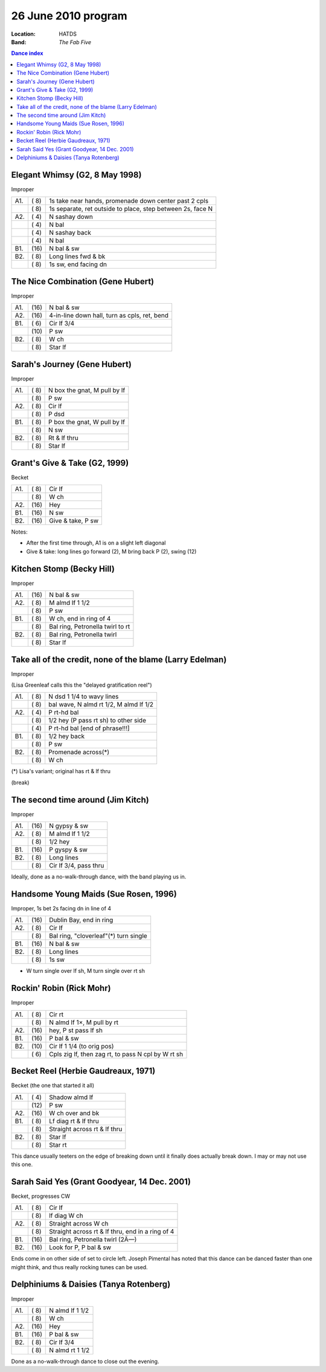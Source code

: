 .. meta::
	:viewport: width=device-width, initial-scale=1.0

====================
26 June 2010 program
====================

:Location: HATDS
:Band: *The Fab Five*

.. contents:: Dance index


Elegant Whimsy (G2, 8 May 1998)
-------------------------------

Improper

==== ===== ====
A1.  \( 8) 1s take near hands, promenade down center past 2 cpls
..   \( 8) 1s separate, ret outside to place, step between 2s, face N
A2.  \( 4) N sashay down
..   \( 4) N bal
..   \( 4) N sashay back
..   \( 4) N bal
B1.  \(16) N bal & sw
B2.  \( 8) Long lines fwd & bk
..   \( 8) 1s sw, end facing dn
==== ===== ====

The Nice Combination (Gene Hubert)
----------------------------------

Improper

==== ===== ===
A1.  \(16) N bal & sw
A2.  \(16) 4-in-line down hall, turn as cpls, ret, bend
B1.  \( 6) Cir lf 3/4
..   \(10) P sw
B2.  \( 8) W ch
..   \( 8) Star lf
==== ===== ===

Sarah's Journey (Gene Hubert)
-----------------------------

Improper

==== ===== ===
A1.  \( 8) N box the gnat, M pull by lf
..   \( 8) P sw
A2.  \( 8) Cir lf
..   \( 8) P dsd
B1.  \( 8) P box the gnat, W pull by lf
..   \( 8) N sw
B2.  \( 8) Rt & lf thru
..   \( 8) Star lf
==== ===== ===

Grant's Give & Take (G2, 1999)
------------------------------

Becket

==== ===== ===
A1.  \( 8) Cir lf
..   \( 8) W ch
A2.  \(16) Hey
B1.  \(16) N sw
B2.  \(16) Give & take, P sw
==== ===== ===

Notes:

* After the first time through, A1 is on a slight left diagonal
* Give & take: long lines go forward (2), M bring back P (2), swing (12)

Kitchen Stomp (Becky Hill)
--------------------------

Improper

==== ===== ===
A1.  \(16) N bal & sw
A2.  \( 8) M almd lf 1 1/2
..   \( 8) P sw
B1.  \( 8) W ch, end in ring of 4
..   \( 8) Bal ring, Petronella twirl to rt
B2.  \( 8) Bal ring, Petronella twirl
..   \( 8) Star lf
==== ===== ===

Take all of the credit, none of the blame (Larry Edelman)
---------------------------------------------------------

Improper

(Lisa Greenleaf calls this the "delayed gratification reel")

==== ===== ===
A1.  \( 8) N dsd 1 1/4 to wavy lines
..   \( 8) bal wave, N almd rt 1/2, M almd lf 1/2
A2.  \( 4) P rt-hd bal
..   \( 8) 1/2 hey (P pass rt sh) to other side
..   \( 4) P rt-hd bal [end of phrase!!!]
B1.  \( 8) 1/2 hey back
..   \( 8) P sw
B2.  \( 8) Promenade across(*)
..   \( 8) W ch
==== ===== ===

(*) Lisa's variant; original has rt & lf thru

(break)

The second time around (Jim Kitch)
----------------------------------

Improper

==== ===== ===
A1.  \(16) N gypsy & sw
A2.  \( 8) M almd lf 1 1/2
..   \( 8) 1/2 hey
B1.  \(16) P gyspy & sw
B2.  \( 8) Long lines
..   \( 8) Cir lf 3/4, pass thru
==== ===== ===

Ideally, done as a no-walk-through dance, 
with the band playing us in.

Handsome Young Maids (Sue Rosen, 1996)
--------------------------------------

Improper, 1s bet 2s facing dn in line of 4

==== ===== ===
A1.  \(16) Dublin Bay, end in ring
A2.  \( 8) Cir lf
..   \( 8) Bal ring, "cloverleaf"(*) turn single
B1.  \(16) N bal & sw
B2.  \( 8) Long lines
..   \( 8) 1s sw
==== ===== ===

* W turn single over lf sh, M turn single over rt sh

Rockin' Robin (Rick Mohr)
-------------------------

Improper

==== ===== ===
A1.  \( 8) Cir rt
..   \( 8) N almd lf 1×, M pull by rt
A2.  \(16) hey, P st pass lf sh
B1.  \(16) P bal & sw
B2.  \(10) Cir lf 1 1/4 (to orig pos)
..   \( 6) Cpls zig lf, then zag rt, 
           to pass N cpl by W rt sh
==== ===== ===

Becket Reel (Herbie Gaudreaux, 1971)
------------------------------------

Becket (the one that started it all)

==== ===== ===
A1.  \( 4) Shadow almd lf
..   \(12) P sw
A2.  \(16) W ch over and bk
B1.  \( 8) Lf diag rt & lf thru
..   \( 8) Straight across rt & lf thru
B2.  \( 8) Star lf
..   \( 8) Star rt
==== ===== ===

This dance usually teeters on the edge of breaking down until it finally
does actually break down.  I may or may not use this one.

Sarah Said Yes (Grant Goodyear, 14 Dec. 2001)
---------------------------------------------

Becket, progresses CW

==== ===== ===
A1.  \( 8) Cir lf
..   \( 8) lf diag W ch
A2.  \( 8) Straight across W ch
..   \( 8) Straight across rt & lf thru,
           end in a ring of 4
B1.  \(16) Bal ring, Petronella twirl (2Ã—)
B2.  \(16) Look for P, P bal & sw
==== ===== ===

Ends come in on other side of set to circle left.  Joseph
Pimental has noted that this dance can be danced faster than
one might think, and thus really rocking tunes can be used.

Delphiniums & Daisies (Tanya Rotenberg)
---------------------------------------

Improper

==== ===== ===
A1.  \( 8) N almd lf 1 1/2
..   \( 8) W ch
A2.  \(16) Hey
B1.  \(16) P bal & sw
B2.  \( 8) Cir lf 3/4
..   \( 8) N almd rt 1 1/2
==== ===== ===

Done as a no-walk-through dance to close out the evening.
